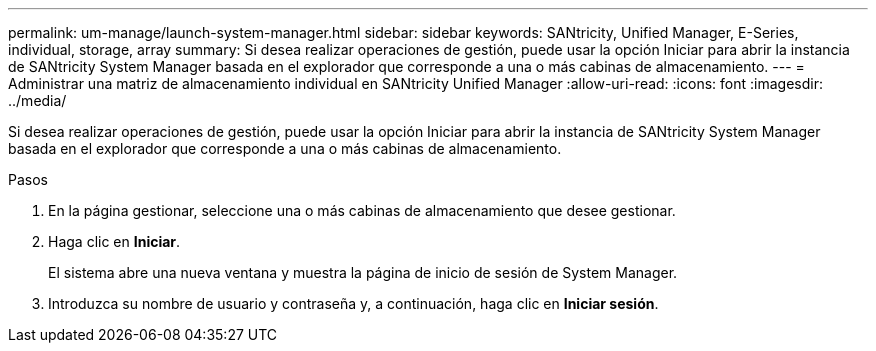 ---
permalink: um-manage/launch-system-manager.html 
sidebar: sidebar 
keywords: SANtricity, Unified Manager, E-Series, individual, storage, array 
summary: Si desea realizar operaciones de gestión, puede usar la opción Iniciar para abrir la instancia de SANtricity System Manager basada en el explorador que corresponde a una o más cabinas de almacenamiento. 
---
= Administrar una matriz de almacenamiento individual en SANtricity Unified Manager
:allow-uri-read: 
:icons: font
:imagesdir: ../media/


[role="lead"]
Si desea realizar operaciones de gestión, puede usar la opción Iniciar para abrir la instancia de SANtricity System Manager basada en el explorador que corresponde a una o más cabinas de almacenamiento.

.Pasos
. En la página gestionar, seleccione una o más cabinas de almacenamiento que desee gestionar.
. Haga clic en *Iniciar*.
+
El sistema abre una nueva ventana y muestra la página de inicio de sesión de System Manager.

. Introduzca su nombre de usuario y contraseña y, a continuación, haga clic en *Iniciar sesión*.

